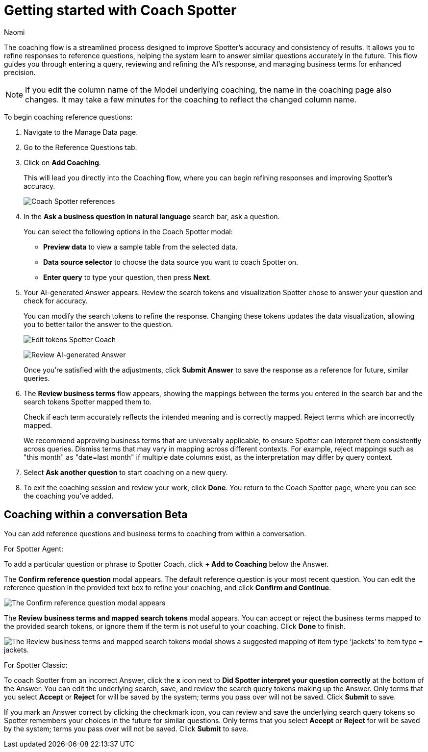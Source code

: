 = Getting started with Coach Spotter
:last_updated: 11/20/2024
:author: Naomi
:linkattrs:
:experimental:
:page-layout: default-cloud
:description:
:jira: SCAL-228500, SCAL-244132, SCAL-260724, SCAL-265156, SCAL-264258

The coaching flow is a streamlined process designed to improve Spotter's accuracy and consistency of results. It allows you to refine responses to reference questions, helping the system learn to answer similar questions accurately in the future. This flow guides you through entering a query, reviewing and refining the AI's response, and managing business terms for enhanced precision.

NOTE: If you edit the column name of the Model underlying coaching, the name in the coaching page also changes. It may take a few minutes for the coaching to reflect the changed column name.


To begin coaching reference questions:

. Navigate to the Manage Data page.
. Go to the Reference Questions tab.
. Click on *Add Coaching*.
+
This will lead you directly into the Coaching flow, where you can begin refining responses and improving Spotter's accuracy.
+
[.bordered]
image:spotter-coach-reference.png[Coach Spotter references]

. In the *Ask a business question in natural language* search bar, ask a question.
+
You can select the following options in the Coach Spotter modal:
+
--
* *Preview data* to view a sample table from the selected data.
* *Data source selector* to choose the data source you want to coach Spotter on.
* *Enter query* to type your question, then press *Next*.
--

. Your AI-generated Answer appears. Review the search tokens and visualization Spotter chose to answer your question and check for accuracy.
+
You can modify the search tokens to refine the response. Changing these tokens updates the data visualization, allowing you to better tailor the answer to the question.
+
[.bordered]
image:spotter-coach-edit.png[Edit tokens Spotter Coach]
+
[.bordered]
image:spotter-coach-edited.png[Review AI-generated Answer]
+
Once you're satisfied with the adjustments, click *Submit Answer* to save the response as a reference for future, similar queries.

. The *Review business terms* flow appears, showing the mappings between the terms you entered in the search bar and the search tokens Spotter mapped them to.
+
Check if each term accurately reflects the intended meaning and is correctly mapped. Reject terms which are incorrectly mapped.
+
We recommend approving business terms that are universally applicable, to ensure Spotter can interpret them consistently across queries. Dismiss terms that may vary in mapping across different contexts. For example, reject mappings such as "this month" as "date=last month" if multiple date columns exist, as the interpretation may differ by query context.

. Select *Ask another question* to start coaching on a new query.

. To exit the coaching session and review your work, click *Done*. You return to the Coach Spotter page, where you can see the coaching you've added.

== Coaching within a conversation [.badge.badge-beta]#Beta#


You can add reference questions and business terms to coaching from within a conversation.

For Spotter Agent:

To add a particular question or phrase to Spotter Coach, click *+ Add to Coaching* below the Answer.


The *Confirm reference question* modal appears. The default reference question is your most recent question. You can edit the reference question in the provided text box to refine your coaching, and click *Confirm and Continue*.


[.bordered]
image::spotter-add-reference.png[The Confirm reference question modal appears, with an editable text box for the Reference question and a preview of the Answer as a visualization]





The *Review business terms and mapped search tokens* modal appears. You can accept or reject the business terms mapped to the provided search tokens, or ignore them if the term is not useful to your coaching. Click *Done* to finish.


[.bordered]
image::spotter-review-business.png[The Review business terms and mapped search tokens modal shows a suggested mapping of item type ‘jackets’ to item type = jackets.]

For Spotter Classic:

To coach Spotter from an incorrect Answer, click the *x* icon next to *Did Spotter interpret your question correctly* at the bottom of the Answer. You can edit the underlying search, save, and review the search query tokens making up the Answer. Only terms that you select *Accept* or *Reject* for will be saved by the system; terms you pass over will not be saved. Click *Submit* to save.

If you mark an Answer correct by clicking the checkmark icon, you can review and save the underlying search query tokens so Spotter remembers your choices in the future for similar questions. Only terms that you select *Accept* or *Reject* for will be saved by the system; terms you pass over will not be saved. Click *Submit* to save.
